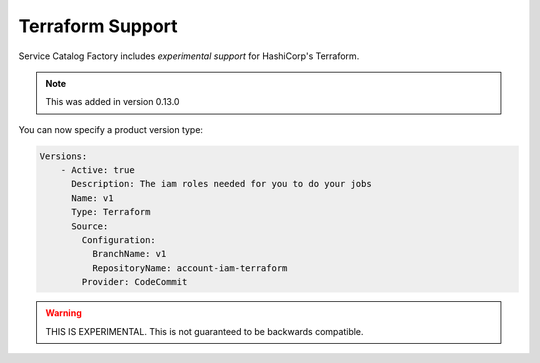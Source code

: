 Terraform Support
=================

Service Catalog Factory includes *experimental support* for HashiCorp's Terraform.

.. note::

    This was added in version 0.13.0

You can now specify a product version type:

.. code-block:: yaml

    Versions:
        - Active: true
          Description: The iam roles needed for you to do your jobs
          Name: v1
          Type: Terraform
          Source:
            Configuration:
              BranchName: v1
              RepositoryName: account-iam-terraform
            Provider: CodeCommit

.. warning::

    THIS IS EXPERIMENTAL.  This is not guaranteed to be backwards compatible.